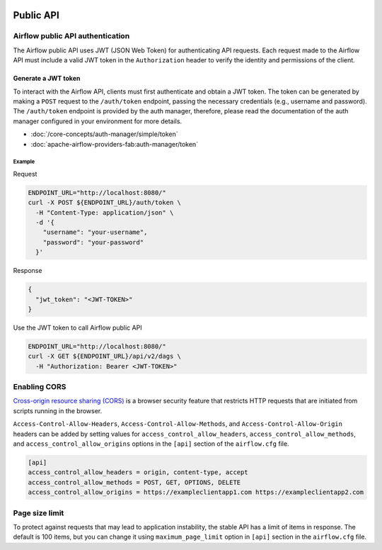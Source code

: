  .. Licensed to the Apache Software Foundation (ASF) under one
    or more contributor license agreements.  See the NOTICE file
    distributed with this work for additional information
    regarding copyright ownership.  The ASF licenses this file
    to you under the Apache License, Version 2.0 (the
    "License"); you may not use this file except in compliance
    with the License.  You may obtain a copy of the License at

 ..   http://www.apache.org/licenses/LICENSE-2.0

 .. Unless required by applicable law or agreed to in writing,
    software distributed under the License is distributed on an
    "AS IS" BASIS, WITHOUT WARRANTIES OR CONDITIONS OF ANY
    KIND, either express or implied.  See the License for the
    specific language governing permissions and limitations
    under the License.

Public API
==========

Airflow public API authentication
---------------------------------

The Airflow public API uses JWT (JSON Web Token) for authenticating API requests.
Each request made to the Airflow API must include a valid JWT token in the ``Authorization`` header to verify the
identity and permissions of the client.

Generate a JWT token
^^^^^^^^^^^^^^^^^^^^

To interact with the Airflow API, clients must first authenticate and obtain a JWT token.
The token can be generated by making a ``POST`` request to the ``/auth/token`` endpoint, passing the necessary
credentials (e.g., username and password). The ``/auth/token`` endpoint is provided by the auth manager, therefore,
please read the documentation of the auth manager configured in your environment for more details.

* :doc:`/core-concepts/auth-manager/simple/token`
* :doc:`apache-airflow-providers-fab:auth-manager/token`

Example
*******

Request

.. code-block:: bash

    ENDPOINT_URL="http://localhost:8080/"
    curl -X POST ${ENDPOINT_URL}/auth/token \
      -H "Content-Type: application/json" \
      -d '{
        "username": "your-username",
        "password": "your-password"
      }'

Response

.. code-block:: json

  {
    "jwt_token": "<JWT-TOKEN>"
  }

Use the JWT token to call Airflow public API

.. code-block:: bash

    ENDPOINT_URL="http://localhost:8080/"
    curl -X GET ${ENDPOINT_URL}/api/v2/dags \
      -H "Authorization: Bearer <JWT-TOKEN>"

Enabling CORS
-------------

`Cross-origin resource sharing (CORS) <https://developer.mozilla.org/en-US/docs/Web/HTTP/CORS>`_
is a browser security feature that restricts HTTP requests that are initiated
from scripts running in the browser.

``Access-Control-Allow-Headers``, ``Access-Control-Allow-Methods``, and
``Access-Control-Allow-Origin`` headers can be added by setting values for
``access_control_allow_headers``, ``access_control_allow_methods``, and
``access_control_allow_origins`` options in the ``[api]`` section of the
``airflow.cfg`` file.

.. code-block:: ini

    [api]
    access_control_allow_headers = origin, content-type, accept
    access_control_allow_methods = POST, GET, OPTIONS, DELETE
    access_control_allow_origins = https://exampleclientapp1.com https://exampleclientapp2.com

Page size limit
---------------

To protect against requests that may lead to application instability, the stable API has a limit of items in response.
The default is 100 items, but you can change it using ``maximum_page_limit``  option in ``[api]``
section in the ``airflow.cfg`` file.
